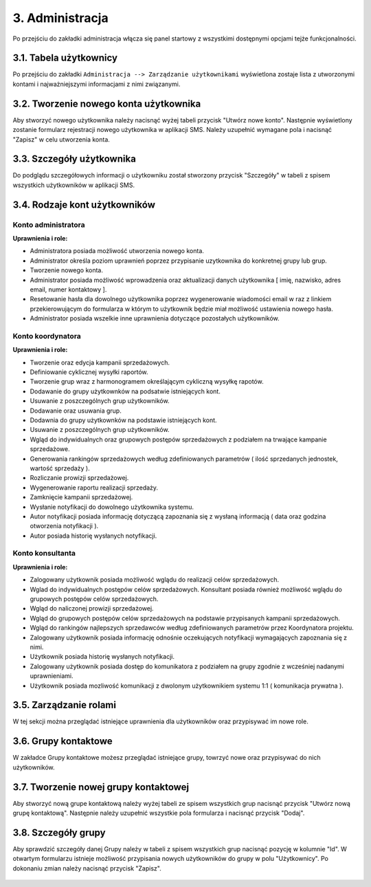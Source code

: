 3. Administracja
++++++++++++++++
Po przejściu do zakładki administracja włącza się panel startowy z wszystkimi dostępnymi opcjami tejże funkcjonalności.

    .. image:: /Media/users/administracja_main.png
        :width: 600

3.1. Tabela użytkownicy
=======================
Po przejściu do zakładki ``Administracja --> Zarządzanie użytkownikami`` wyświetlona zostaje lista z utworzonymi kontami i najważniejszymi informacjami z nimi związanymi.
 
    .. image:: /Media/users/table-of-users.png
        :width: 600


3.2. Tworzenie nowego konta użytkownika
=======================================
Aby stworzyć nowego użytkownika należy nacisnąć wyżej tabeli przycisk "Utwórz nowe konto". Następnie wyświetlony zostanie formularz rejestracji nowego użytkownika w aplikacji SMS.
Należy uzupełnić wymagane pola i nacisnąć "Zapisz" w celu utworzenia konta.

     .. image:: /Media/users/register-new-user.png
        :width: 600


3.3. Szczegóły użytkownika
==========================
Do podglądu szczegółowych informacji o użytkowniku został stworzony przycisk "Szczegóły" w tabeli z spisem wszystkich użytkowników w aplikacji SMS.

     .. image:: /Media/users/user-info.png
        :width: 600


3.4. Rodzaje kont użytkowników
==============================
Konto administratora
--------------------
**Uprawnienia i role:**

* Administratora posiada możliwość utworzenia nowego konta.
* Administrator określa poziom uprawnień poprzez przypisanie uzytkownika do konkretnej grupy lub grup.
* Tworzenie nowego konta.
* Administrator posiada możliwość wprowadzenia oraz aktualizacji danych użytkownika [ imię, nazwisko, adres email, numer kontaktowy ].
* Resetowanie hasła dla dowolnego użytkownika poprzez wygenerowanie wiadomości email w raz z linkiem przekierowującym do formularza w którym to użytkownik będzie miał możliwość ustawienia nowego hasła.
* Administrator posiada wszelkie inne uprawnienia dotyczące pozostałych użytkowników.


Konto koordynatora
------------------
**Uprawnienia i role:**

* Tworzenie oraz edycja kampanii sprzedażowych.
* Definiowanie cyklicznej wysyłki raportów.
* Tworzenie grup wraz z harmonogramem określającym cykliczną wysyłkę rapotów.
* Dodawanie do grupy użytkownków na podsatwie istniejących kont.
* Usuwanie z poszczególnych grup użytkowników.
* Dodawanie oraz usuwania grup.
* Dodawnia do grupy użytkownków na podstawie istniejących kont.
* Usuwanie z poszczególnych grup użytkowników.
* Wgląd do indywidualnych oraz grupowych postępów sprzedażowych z podziałem na trwające kampanie sprzedażowe.
* Generowania rankingów sprzedażowych według zdefiniowanych parametrów ( ilość sprzedanych jednostek, wartość sprzedaży ).
* Rozliczanie prowizji sprzedażowej.
* Wygenerowanie raportu realizacji sprzedaży.
* Zamknięcie kampanii sprzedażowej.
* Wysłanie notyfikacji do dowolnego użytkownika systemu.
* Autor notyfikacji posiada informację dotyczącą zapoznania się z wysłaną informacją ( data oraz godzina otworzenia notyfikacji ).
* Autor posiada historię wysłanych notyfikacji.


Konto konsultanta
-----------------
**Uprawnienia i role:**

* Zalogowany użytkownik posiada możliwość wglądu do realizacji celów sprzedażowych.
* Wglad do indywidualnych postępów celów sprzedażowych. Konsultant posiada również możliwość wglądu do grupowych postępów celów sprzedażowych.
* Wgląd do naliczonej prowizji sprzedażowej.
* Wgląd do grupowych postępów celów sprzedażowych na podstawie przypisanych kampanii sprzedażowych.
* Wgląd do rankingów najlepszych sprzedawców według zdefiniowanych parametrów przez Koordynatora projektu.
* Zalogowany użytkownik posiada informację odnośnie oczekujących notyfikacji wymagających zapoznania się z nimi.
* Użytkownik posiada historię wysłanych notyfikacji.
* Zalogowany użytkownik posiada dostęp do komunikatora z podziałem na grupy zgodnie z wcześniej nadanymi uprawnieniami.
* Użytkownik posiada mozliwość komunikacji z dwolonym użytkownikiem systemu 1:1 ( komunikacja prywatna ).

3.5. Zarządzanie rolami
=======================
W tej sekcji można przeglądać istniejące uprawnienia dla użytkowników oraz przypisywać im nowe role.

     .. image:: /Media/users/administracja_role_main.png
        :width: 600

3.6. Grupy kontaktowe
=====================
W zakładce Grupy kontaktowe możesz przeglądać istniejące grupy, towrzyć nowe oraz przypisywać do nich użytkowników.

     .. image:: /Media/users/administracja_grupy_kontaktowe_main.png
        :width: 600

3.7. Tworzenie nowej grupy kontaktowej
======================================
Aby stworzyć nową grupe kontaktową należy wyżej tabeli ze spisem wszystkich grup nacisnąć przycisk "Utwórz nową grupę kontaktową". 
Następnie należy uzupełnić wszystkie pola formularza i nacisnąć przycisk "Dodaj".

     .. image:: /Media/users/administracja_grupy_kontaktowe_nowy.png
        :width: 600

3.8. Szczegóły grupy
====================
Aby sprawdzić szczegóły danej Grupy należy w tabeli z spisem wszystkich grup nacisnąć pozycję w kolumnie "Id". 
W otwartym formularzu istnieje możliwość przypisania nowych użytkowników do grupy w polu "Użytkownicy". Po dokonaniu zmian należy nacisnąć przycisk "Zapisz".

     .. image:: /Media/users/administracja_grupy_kontaktowe_edycja.png
        :width: 600



